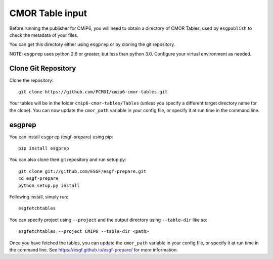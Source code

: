 CMOR Table input
================

Before running the publisher for CMIP6, you will need to obtain a directory of CMOR Tables, used by ``esgpublish`` to check the metadata of your files.

You can get this directory either using ``esgprep`` or by cloning the git repository.  

NOTE: ``esgprep`` uses python 2.6 or greater, but less than python 3.0. Configure your virtual environment as needed.

Clone Git Repository
--------------------

Clone the repository::

    git clone https://github.com/PCMDI/cmip6-cmor-tables.git

Your tables will be in the folder ``cmip6-cmor-tables/Tables`` (unless you specify a different target directory name for the clone).
You can now update the ``cmor_path`` variable in your config file, or specify it at run time in the command line.

esgprep
-------

You can install ``esgprep`` (esgf-prepare) using pip::

    pip install esgprep

You can also clone their git repository and run setup.py::

    git clone git://github.com/ESGF/esgf-prepare.git
    cd esgf-prepare
    python setup.py install

Following install, simply run::

    esgfetchtables

You can specify project using ``--project`` and the output directory using ``--table-dir`` like so::

    esgfetchtables --project CMIP6 --table-dir <path>

Once you have fetched the tables, you can update the ``cmor_path`` variable in your config file, or specify it at run time in the command line.
See https://esgf.github.io/esgf-prepare/ for more information.

